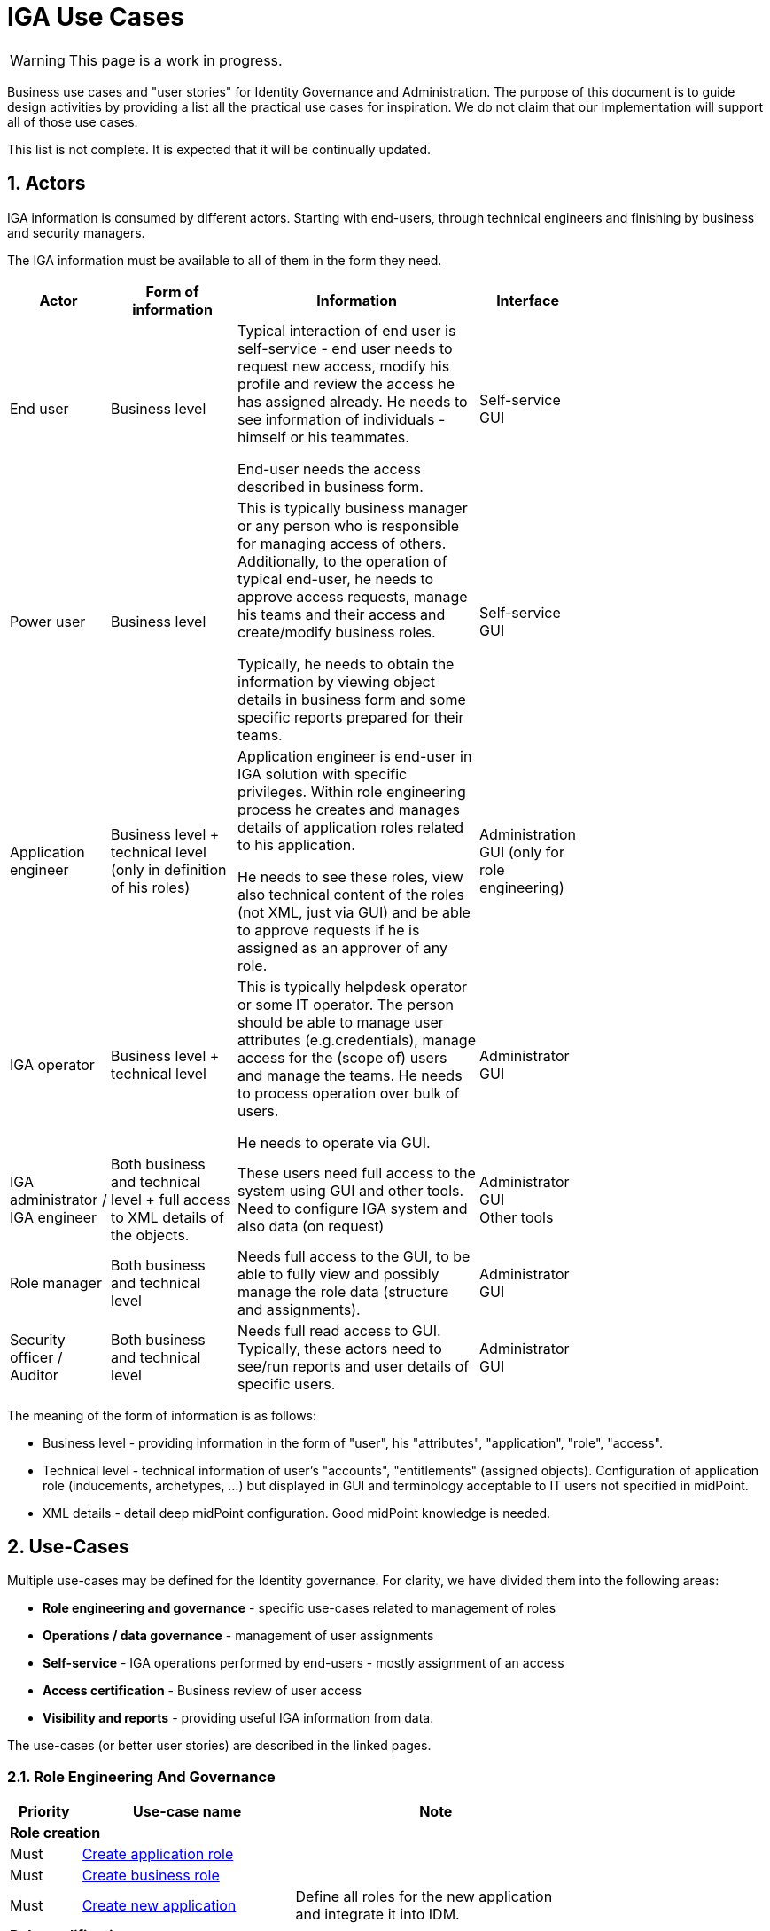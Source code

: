 = IGA Use Cases
:page-nav-title: IGA Use Cases
:page-display-order: 180
:sectnums:
:sectnumlevels: 3

WARNING: This page is a work in progress.

Business use cases and "user stories" for Identity Governance and Administration. The purpose of this document is to guide design activities by providing a list all the practical use cases for inspiration. We do not claim that our implementation will support all of those use cases.

This list is not complete. It is expected that it will be continually updated.

== Actors

IGA information is consumed by different actors. Starting with end-users, through technical engineers and finishing by business and security managers.

The IGA information must be available to all of them in the form they need.

[options="header", cols="15, 20, 40, 8", width=75%]
|===
| Actor
| Form of information
| Information
| Interface

| End user
| Business level
| Typical interaction of end user is self-service - end user needs to request new access, modify his profile and review the access he has assigned already. He needs to see information of individuals - himself or his teammates.

End-user needs the access described in business form.
| Self-service GUI

| Power user
| Business level
| This is typically business manager or any person who is responsible for managing access of others. Additionally, to the operation of typical end-user, he needs to approve access requests, manage his teams and their access and create/modify business roles.

Typically, he needs to obtain the information by viewing object details in business form and some specific reports prepared for their teams.
| Self-service GUI

| Application engineer
| Business level + technical level (only in definition of his roles)
| Application engineer is end-user in IGA solution with specific privileges. Within role engineering process he creates and manages details of application roles related to his application.

He needs to see these roles, view also technical content of the roles (not XML, just via GUI) and be able to approve requests if he is assigned as an approver of any role.
| Administration GUI (only for role engineering)

| IGA operator
| Business level + technical level
| This is typically helpdesk operator or some IT operator. The person should be able to manage user attributes (e.g.credentials), manage access for the (scope of) users and manage the teams. He needs to process operation over bulk of users.

He needs to operate via GUI.
| Administrator GUI

| IGA administrator / +
IGA engineer
| Both business and technical level + full access to XML details of the objects.
| These users need full access to the system using GUI and other tools. Need to configure IGA system and also data (on request)
| Administrator GUI +
Other tools

| Role manager
| Both business and technical level
| Needs full access to the GUI, to be able to fully view and possibly manage the role data (structure and assignments).
| Administrator GUI

| Security officer / Auditor
| Both business and technical level
| Needs full read access to GUI. Typically, these actors need to see/run reports and user details of specific users.
| Administrator GUI
|===

The meaning of the form of information is as follows:

* Business level - providing information in the form of "user", his "attributes", "application", "role", "access".
* Technical level - technical information of user's "accounts", "entitlements" (assigned objects). Configuration of application role (inducements, archetypes, ...) but displayed in GUI and terminology acceptable to IT users not specified in midPoint.
* XML details - detail deep midPoint configuration. Good midPoint knowledge is needed.

== Use-Cases

Multiple use-cases may be defined for the Identity governance. For clarity, we have divided them into the following areas:

* *Role engineering and governance* - specific use-cases related to management of roles
* *Operations / data governance* - management of user assignments
* *Self-service* - IGA operations performed by end-users - mostly assignment of an access
* *Access certification* - Business review of user access
* *Visibility and reports* - providing useful IGA information from data.

The use-cases (or better user stories) are described in the linked pages.

=== Role Engineering And Governance

[options="header", cols="5, 15, 20", width=75%]
|===
|Priority| Use-case name | Note
3+|*Role creation*
| Must |xref:role-eng-uc.adoc#_create_application_role[Create application role]|
| Must |xref:role-eng-uc.adoc#_create_business_role[Create business role] |
| Must |xref:role-eng-uc.adoc#_create_new_application[Create new application] | Define all roles for the new application and integrate it into IDM.

3+|*Role modification*
| Must |Modify business attributes of application role |
| P ? |Modify provisioning configuration of application role | When provisioning configuration is updated, then recompute of the role members is needed.
| P ? |Modify content of business role |

3+|*Role decommissioning*
| P ? |Remove role |
| P ? |Decommission application |

3+|*Other*
| Optional |Define approval policy | Good to have this in UI, but we can start without this.
| Optional |Define auto-assignment rule for specified role | Good to have this in UI, but we can start without this.
| Optional |Update/remove role auto-assignment | Good to have this in UI, but we can start without this.
|===

=== Operations / Data Governance

[options="header", cols="5, 15, 20", width=75%]
|===
|Priority| Use-case name | Note
3+|*Single object operations*
| P ? |Modify roles without approval |
| P ? |Modify role assignments without approval | E.g. when new application is deployed and need to be assigned to all employee or when role refactoring is being processed
| P ? |Recompute the role assignments | E.g. when some updates in the roles was performed
| P ? |Troubleshoot the recompute operation |
| P ? |xref:operations-uc.adoc#_approvereject_request_on_behalf[Approve/Reject request on behalf] | E.g. IGA operator/Role manager in special situations

3+|*Bulk operations*
| P 1 |xref:operations-uc.adoc#_define_set_of_usersobjects_for_bulk_operation[Define set of users/objects for bulk operation] | The set of users for bulk operations may be defined by specific query, or just by list of users.
| P ? |Update attributes / assignments for set of users | E.g. Disable/enable set of users
| P ? |Update attributes for set of roles | E.g. change ownership or approver of set of roles when user leaves.
| P ? |Change approver of pending requests | E.g. when person leaves the company and some approvals are left opened.
| P ? |List and compare attributes for set of users |
| P ? |List and compare role assignments (access) for set of users |
| P ? |List and compare entitlements for set of users |
|===

=== Self-service

In this section we described only self-service use cases that relates mostly to access visibility and management.

[options="header", cols="5, 15, 20", width=75%]
|===
|Priority| Use-case name | Note
3+|*Access management*
| P 1 | Request new access for myself / for somebody else |
| P 1 | Update parameters of the access | E.g. the validity period
| P 1 | Remove access for myself / for somebody else |

3+|*Data visibility*
| P ? |What is my access ? |
| P ? |Do I have access to the application "A"? Why? | Identify role that is providing me access to the application.
| P ? |What role should I request to get access to the application "A"? |
| P ? |Review all my request |
| P ? |Review all requests for me |
| P ? |Review all my approvals |
| P ? |View approval history of the request | How did I get this access ?
| P ? |View actual state of the request | Why is the request not approved yet ?

3+|*Approvals*
| P ? |Approve/Reject the request |
| P ? |Approve/Reject multiple requests at once |
| P ? |Automatic approval if requestor is the same as approver |
| P ? |Transfer all approvals to deputy |When I'm on leave, my deputy should obtain all approval cases

3+|*End user operations*
| P ? |Setting somebody as deputy |
| P ? |Which role is providing access to the specified application (direct / indirect) ? | NOTE: this is special case of UC Hierarchy of roles 1 - just for one role.
| P ? |What access is this role providing ? | NOTE: this is special case of UC Hierarchy of roles 2 - just for one role.
| P ? | What everything is this role doing ? | #Ake ucty vyvara - hmm - toto zobrazit ale iba advanced userom #
|===

=== Access Certifications

[options="header", cols="5, 15, 20", width=75%]
|===
|Priority| Use-case name | Note
| P ? |#TODO#|
//#nejake review accessu z mojho teamu - odobratie, pridanie nejakeho accessu, predlzenie platnosti.. vystupny report z accessu#
|===

=== Visibility and reports

The IGA system should provide useful IGA information from the data. Especially for external customers (auditors / security officers / business).

[options="header", cols="5, 20, 20", width=75%]
|===
|Priority| Use-case name | Note
3+|*Reporting technology*
| P ? | xref:visibility-uc.adoc#_analyze_reports_in_database[Analyze reports in database] | Exporting reports into database.
| P ? | Scheduled running times for reports |
| P ? | Specify set of objects for reports |

3+|*Visibility over single objects*
| P ? | User's history - in business readable form. |
| P ? | What is the access of the user ? |
| P ? | Who has access to the application and why ? |
| P ? | Who are members of the role ? |
| P ? | User's history in business terminology |

3+|*Big picture over assignments*
| P ? | Who has access where and why ? | Main IGA report / assignments report
| P ? | Who are the privileged users ? |
| P ? | Who are the highest risk users ? |

3+|*Big picture over roles*
| P ? | Compare roles and their attributes | Listing of roles and their specified attributes - view and compare
| P ? | Compare orgs and their attributes | Listing of ORGs and their specified attributes - view and compare
| P ? | View hierarchy of roles | Hierarchy based on inducements and role archetypes
| P ? | Role structure analysis 1: What is assigned by the roles| Report of roles and all their descendants.
| P ? | Role structure analysis 2: Where are the roles included | Report of roles and all their ancestors
| Optional | What applications can be accessed by the roles ? |
| Optional | xref:visibility-uc.adoc#_what_accounts_are_created_by_roles_what_entitlements_are_managed_by_roles[What accounts are created by the roles? / What entitlements are managed by roles?] |
| Optional | Identification of loops in role structure | Report

3+|*Other big picture views and reports*
| P ? | Comparison of role assignments (what should be) and actual representation on managed objects (what is) | Discrepancies - on users level, attribute level - for specified attributes
| P ? | What resources we are managing ? |
| P ? | What objects we are (not) managing on the particular resource |

3+|*Process monitoring reports*
| Optional | Monitor the role engineering process |
| Optional | Monitor the access request process |
| Optional | Monitor the access certification process |
|===
